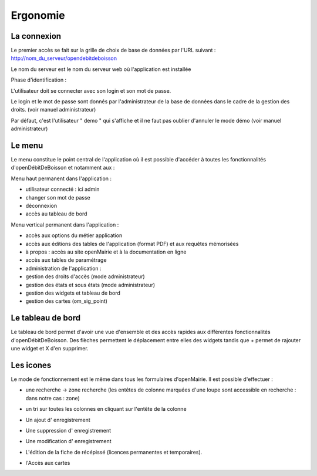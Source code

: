 .. _ergonomie:

#########
Ergonomie
#########

************
La connexion
************

Le premier accès se fait sur la grille de choix de base de données par l'URL suivant : http://nom_du_serveur/opendebitdeboisson

Le nom du serveur est le nom du serveur web où l'application est installée

Phase d'identification :

L'utilisateur doit se connecter avec son login et son mot de passe.

Le login et le mot de passe sont donnés par l'administrateur de la base de données dans le cadre de la gestion des droits. (voir manuel administrateur)

Par défaut, c'est l'utilisateur " demo " qui s'affiche et il ne faut pas oublier d'annuler le mode démo (voir manuel administrateur)


.. image:: image2.jpeg


*******
Le menu
*******

Le menu constitue le point central de l'application où il est possible d'accéder à toutes les fonctionnalités d'openDébitDeBoisson et notamment aux :


Menu haut permanent dans l'application :

- utilisateur connecté : ici admin
- changer son mot de passe
- déconnexion
- accès au tableau de bord


Menu vertical permanent dans l'application :

- accès aux options du métier application
- accès aux éditions des tables de l'application (format PDF) et aux requêtes mémorisées
- à propos : accès au site openMairie et à la documentation en ligne
- accès aux tables de paramétrage
- administration de l'application :
- gestion des droits d'accès (mode administrateur)
- gestion des états et sous états (mode administrateur)
- gestion des widgets et tableau de bord
- gestion des cartes (om_sig_point)


******************
Le tableau de bord
******************


.. image:: image3.jpeg


Le tableau de bord permet d'avoir une vue d'ensemble et des accès rapides aux différentes fonctionnalités d'openDébitDeBoisson.
Des flèches permettent le déplacement entre elles des widgets tandis que + permet de rajouter une widget et X d'en supprimer.



**********
Les icones
**********


Le mode de fonctionnement est le même dans tous les formulaires d'openMairie. Il est possible d'effectuer :


* une recherche -> zone recherche (les entêtes de colonne marquées d'une loupe sont accessible en recherche : dans notre cas : zone)

  .. image:: image4.png

* un tri sur toutes les colonnes en cliquant sur l'entête de la colonne

* Un ajout d' enregistrement

  .. image:: image5.png

* Une suppression d' enregistrement

  .. image:: image6.png

* Une modification d' enregistrement

  .. image:: image7.png

* L'édition de la fiche de récépissé (licences permanentes et temporaires).

  .. image:: image8.png

* l'Accès aux cartes

  .. image:: image9.png


